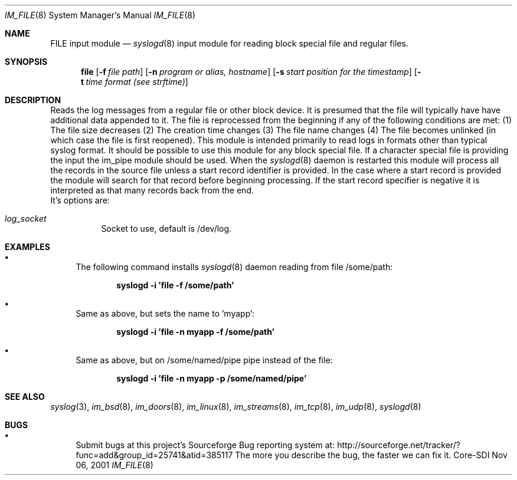 .\"	$Id: im_file.8,v 1.5 2002/09/17 05:20:27 alejo Exp $
.\"
.\" Copyright (c) 2000, 2001
.\"	Core-SDI SA. All rights reserved.
.\"
.\" Redistribution and use in source and binary forms, with or without
.\" modification, are permitted provided that the following conditions
.\" are met:
.\" 1. Redistributions of source code must retain the above copyright
.\"    notice, this list of conditions and the following disclaimer.
.\" 2. Redistributions in binary form must reproduce the above copyright
.\"    notice, this list of conditions and the following disclaimer in the
.\"    documentation and/or other materials provided with the distribution.
.\" 3. Neither the name of Core-SDI SA nor the names of its contributors
.\"    may be used to endorse or promote products derived from this software
.\"    without specific prior written permission.
.\"
.\" THIS SOFTWARE IS PROVIDED BY THE REGENTS AND CONTRIBUTORS ``AS IS'' AND
.\" ANY EXPRESS OR IMPLIED WARRANTIES, INCLUDING, BUT NOT LIMITED TO, THE
.\" IMPLIED WARRANTIES OF MERCHANTABILITY AND FITNESS FOR A PARTICULAR PURPOSE
.\" ARE DISCLAIMED.  IN NO EVENT SHALL THE REGENTS OR CONTRIBUTORS BE LIABLE
.\" FOR ANY DIRECT, INDIRECT, INCIDENTAL, SPECIAL, EXEMPLARY, OR CONSEQUENTIAL
.\" DAMAGES (INCLUDING, BUT NOT LIMITED TO, PROCUREMENT OF SUBSTITUTE GOODS
.\" OR SERVICES; LOSS OF USE, DATA, OR PROFITS; OR BUSINESS INTERRUPTION)
.\" HOWEVER CAUSED AND ON ANY THEORY OF LIABILITY, WHETHER IN CONTRACT, STRICT
.\" LIABILITY, OR TORT (INCLUDING NEGLIGENCE OR OTHERWISE) ARISING IN ANY WAY
.\" OUT OF THE USE OF THIS SOFTWARE, EVEN IF ADVISED OF THE POSSIBILITY OF
.\" SUCH DAMAGE.
.\"
.Dd Nov 06, 2001
.Dt IM_FILE 8
.Os Core-SDI
.Sh NAME
.Nm FILE input module
.Nd
.Xr syslogd 8
input module for reading block special file and regular files.
.Sh SYNOPSIS
.Nm file
.Op Fl f Ar file path
.Op Fl n Ar program or alias, hostname
.Op Fl s Ar start position for the timestamp
.Op Fl t Ar time format (see strftime)
.Sh DESCRIPTION
Reads the log messages from a regular file or other block device.
It is presumed that the file will typically have have additional data appended to it.
The file is reprocessed from the beginning if any of the following conditions are met:
(1) The file size decreases
(2) The creation time changes
(3) The file name changes
(4) The file becomes unlinked (in which case the file is first reopened).
This module is intended primarily to read logs in formats other than typical syslog format.
It should be possible to use this module for any block special file.
If a character special file is providing the input the im_pipe module should be used.
When the
.Xr syslogd 8
daemon is restarted this module will process all the records in the source file unless
a start record identifier is provided.
In the case where a start record is provided the module will search for that record before
beginning processing.
If the start record specifier is negative it is interpreted as that many records back from the end.
.SH OPTIONS
.LP
 It's options are:
.Bl -tag -width Ds
.It Ar log_socket
Socket to use, default is /dev/log.
.Sh EXAMPLES
.Bl -bullet
.It
The following command installs
.Xr syslogd 8
daemon reading from file /some/path:
.Pp
.Dl syslogd -i 'file -f /some/path'
.El
.Bl -bullet
.It
Same as above, but sets the name to 'myapp':
.Pp
.Dl syslogd -i 'file -n myapp -f /some/path'
.El
.Bl -bullet
.It
Same as above, but on /some/named/pipe pipe instead of the file:
.Pp
.Dl syslogd -i 'file -n myapp -p /some/named/pipe'
.El
.Sh SEE ALSO
.Xr syslog 3 ,
.Xr im_bsd 8 ,
.Xr im_doors 8 ,
.Xr im_linux 8 ,
.Xr im_streams 8 ,
.Xr im_tcp 8 ,
.Xr im_udp 8 ,
.Xr syslogd 8
.Sh BUGS
.Bl -bullet
.It
Submit bugs at this project's Sourceforge Bug reporting system at:
http://sourceforge.net/tracker/?func=add&group_id=25741&atid=385117
The more you describe the bug, the faster we can fix it.
.El
